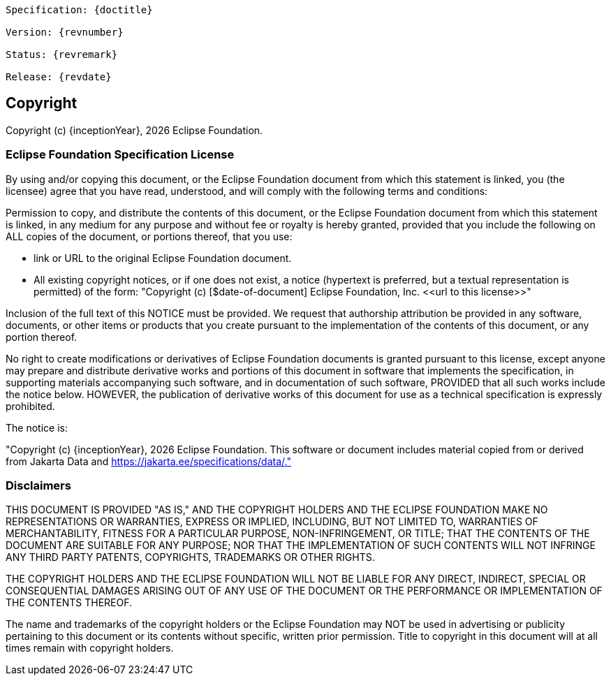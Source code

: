 [subs="normal"]
....
Specification: {doctitle}

Version: {revnumber}

Status: {revremark}

Release: {revdate}
....

== Copyright

Copyright (c) {inceptionYear}, {docyear} Eclipse Foundation.

=== Eclipse Foundation Specification License

By using and/or copying this document, or the Eclipse Foundation
document from which this statement is linked, you (the licensee) agree
that you have read, understood, and will comply with the following
terms and conditions:

Permission to copy, and distribute the contents of this document, or
the Eclipse Foundation document from which this statement is linked, in
any medium for any purpose and without fee or royalty is hereby
granted, provided that you include the following on ALL copies of the
document, or portions thereof, that you use:

* link or URL to the original Eclipse Foundation document.
* All existing copyright notices, or if one does not exist, a notice
(hypertext is preferred, but a textual representation is permitted)
of the form: "Copyright (c) [$date-of-document]
Eclipse Foundation, Inc. \<<url to this license>>"

Inclusion of the full text of this NOTICE must be provided. We
request that authorship attribution be provided in any software,
documents, or other items or products that you create pursuant to the
implementation of the contents of this document, or any portion
thereof.

No right to create modifications or derivatives of Eclipse Foundation
documents is granted pursuant to this license, except anyone may
prepare and distribute derivative works and portions of this document
in software that implements the specification, in supporting materials
accompanying such software, and in documentation of such software,
PROVIDED that all such works include the notice below. HOWEVER, the
publication of derivative works of this document for use as a technical
specification is expressly prohibited.

The notice is:

"Copyright (c) {inceptionYear}, {docyear} Eclipse Foundation. This software or
document includes material copied from or derived from Jakarta Data and 
https://jakarta.ee/specifications/data/."

=== Disclaimers

THIS DOCUMENT IS PROVIDED &quot;AS IS,&quot; AND THE COPYRIGHT
HOLDERS AND THE ECLIPSE FOUNDATION MAKE NO REPRESENTATIONS OR
WARRANTIES, EXPRESS OR IMPLIED, INCLUDING, BUT NOT LIMITED TO,
WARRANTIES OF MERCHANTABILITY, FITNESS FOR A PARTICULAR PURPOSE,
NON-INFRINGEMENT, OR TITLE; THAT THE CONTENTS OF THE DOCUMENT ARE
SUITABLE FOR ANY PURPOSE; NOR THAT THE IMPLEMENTATION OF SUCH CONTENTS
WILL NOT INFRINGE ANY THIRD PARTY PATENTS, COPYRIGHTS, TRADEMARKS OR
OTHER RIGHTS.

THE COPYRIGHT HOLDERS AND THE ECLIPSE FOUNDATION WILL NOT BE LIABLE
FOR ANY DIRECT, INDIRECT, SPECIAL OR CONSEQUENTIAL DAMAGES ARISING OUT
OF ANY USE OF THE DOCUMENT OR THE PERFORMANCE OR IMPLEMENTATION OF THE
CONTENTS THEREOF.

The name and trademarks of the copyright holders or the Eclipse
Foundation may NOT be used in advertising or publicity pertaining to
this document or its contents without specific, written prior
permission. Title to copyright in this document will at all times
remain with copyright holders.

